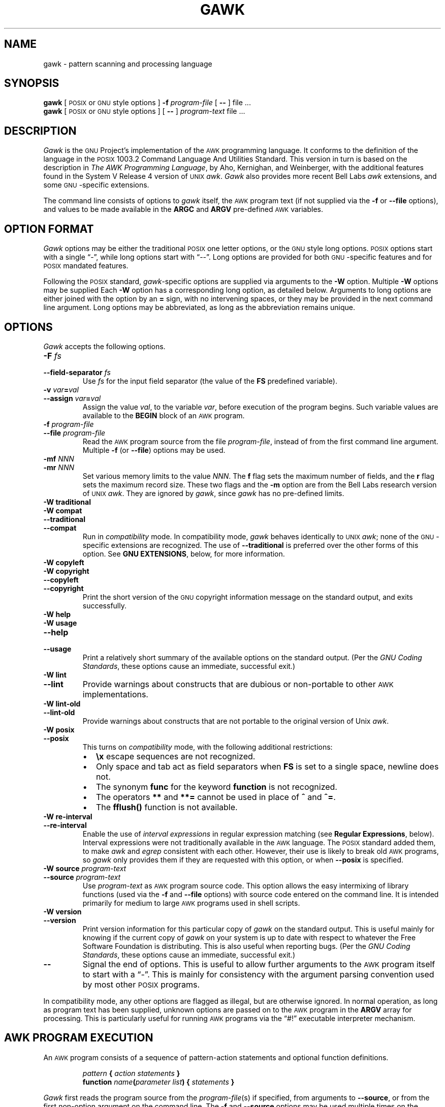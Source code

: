 .ds PX \s-1POSIX\s+1
.ds UX \s-1UNIX\s+1
.ds AN \s-1ANSI\s+1
.ds GN \s-1GNU\s+1
.ds AK \s-1AWK\s+1
.if !\n(.g \{\
.	if !\w|\*(lq| \{\
.		ds lq ``
.		if \w'\(lq' .ds lq "\(lq
.	\}
.	if !\w|\*(rq| \{\
.		ds rq ''
.		if \w'\(rq' .ds rq "\(rq
.	\}
.\}
.TH GAWK 1 "May 17 2000" "Free Software Foundation" "Utility Commands"
.SH NAME
gawk \- pattern scanning and processing language
.SH SYNOPSIS
.B gawk
[ \*(PX or \*(GN style options ]
.B \-f
.I program-file
[
.B \-\^\-
] file .\|.\|.
.br
.B gawk
[ \*(PX or \*(GN style options ]
[
.B \-\^\-
]
.I program-text
file .\|.\|.
.SH DESCRIPTION
.I Gawk
is the \*(GN Project's implementation of the \*(AK programming language.
It conforms to the definition of the language in
the \*(PX 1003.2 Command Language And Utilities Standard.
This version in turn is based on the description in
.IR "The AWK Programming Language" ,
by Aho, Kernighan, and Weinberger,
with the additional features found in the System V Release 4 version
of \*(UX
.IR awk .
.I Gawk
also provides more recent Bell Labs
.I awk
extensions, and some \*(GN-specific extensions.
.PP
The command line consists of options to
.I gawk
itself, the \*(AK program text (if not supplied via the
.B \-f
or
.B \-\^\-file
options), and values to be made
available in the
.B ARGC
and
.B ARGV
pre-defined \*(AK variables.
.SH OPTION FORMAT
.PP
.I Gawk
options may be either the traditional \*(PX one letter options,
or the \*(GN style long options.  \*(PX options start with a single \*(lq\-\*(rq,
while long options start with \*(lq\-\^\-\*(rq.
Long options are provided for both \*(GN-specific features and
for \*(PX mandated features.
.PP
Following the \*(PX standard,
.IR gawk -specific
options are supplied via arguments to the
.B \-W
option.  Multiple
.B \-W
options may be supplied
Each
.B \-W
option has a corresponding long option, as detailed below.
Arguments to long options are either joined with the option
by an
.B =
sign, with no intervening spaces, or they may be provided in the
next command line argument.
Long options may be abbreviated, as long as the abbreviation
remains unique.
.SH OPTIONS
.PP
.I Gawk
accepts the following options.
.TP
.PD 0
.BI \-F " fs"
.TP
.PD
.BI \-\^\-field-separator " fs"
Use
.I fs
for the input field separator (the value of the
.B FS
predefined
variable).
.TP
.PD 0
\fB\-v\fI var\fB\^=\^\fIval\fR
.TP
.PD
\fB\-\^\-assign \fIvar\fB\^=\^\fIval\fR
Assign the value
.IR val ,
to the variable
.IR var ,
before execution of the program begins.
Such variable values are available to the
.B BEGIN
block of an \*(AK program.
.TP
.PD 0
.BI \-f " program-file"
.TP
.PD
.BI \-\^\-file " program-file"
Read the \*(AK program source from the file
.IR program-file ,
instead of from the first command line argument.
Multiple
.B \-f
(or
.BR \-\^\-file )
options may be used.
.TP
.PD 0
.BI \-mf " NNN"
.TP
.PD
.BI \-mr " NNN"
Set various memory limits to the value
.IR NNN .
The
.B f
flag sets the maximum number of fields, and the
.B r
flag sets the maximum record size.  These two flags and the
.B \-m
option are from the Bell Labs research version of \*(UX
.IR awk .
They are ignored by
.IR gawk ,
since
.I gawk
has no pre-defined limits.
.TP
.PD 0
.B "\-W traditional"
.TP
.PD 0
.B "\-W compat"
.TP
.PD 0
.B \-\^\-traditional
.TP
.PD
.B \-\^\-compat
Run in
.I compatibility
mode.  In compatibility mode,
.I gawk
behaves identically to \*(UX
.IR awk ;
none of the \*(GN-specific extensions are recognized.
The use of
.B \-\^\-traditional
is preferred over the other forms of this option.
See
.BR "GNU EXTENSIONS" ,
below, for more information.
.TP
.PD 0
.B "\-W copyleft"
.TP
.PD 0
.B "\-W copyright"
.TP
.PD 0
.B \-\^\-copyleft
.TP
.PD
.B \-\^\-copyright
Print the short version of the \*(GN copyright information message on
the standard output, and exits successfully.
.TP
.PD 0
.B "\-W help"
.TP
.PD 0
.B "\-W usage"
.TP
.PD 0
.B \-\^\-help
.TP
.PD
.B \-\^\-usage
Print a relatively short summary of the available options on
the standard output.
(Per the
.IR "GNU Coding Standards" ,
these options cause an immediate, successful exit.)
.TP
.PD 0
.B "\-W lint"
.TP
.PD
.B \-\^\-lint
Provide warnings about constructs that are
dubious or non-portable to other \*(AK implementations.
.TP
.PD 0
.B "\-W lint\-old"
.TP
.PD
.B \-\^\-lint\-old
Provide warnings about constructs that are
not portable to the original version of Unix
.IR awk .
.ig
.\" This option is left undocumented, on purpose.
.TP
.PD 0
.B "\-W nostalgia"
.TP
.PD
.B \-\^\-nostalgia
Provide a moment of nostalgia for long time
.I awk
users.
..
.TP
.PD 0
.B "\-W posix"
.TP
.PD
.B \-\^\-posix
This turns on
.I compatibility
mode, with the following additional restrictions:
.RS
.TP \w'\(bu'u+1n
\(bu
.B \ex
escape sequences are not recognized.
.TP
\(bu
Only space and tab act as field separators when
.B FS
is set to a single space, newline does not.
.TP
\(bu
The synonym
.B func
for the keyword
.B function
is not recognized.
.TP
\(bu
The operators
.B **
and
.B **=
cannot be used in place of
.B ^
and
.BR ^= .
.TP
\(bu
The
.B fflush()
function is not available.
.RE
.TP
.PD 0
.B "\-W re\-interval"
.TP
.PD
.B \-\^\-re\-interval
Enable the use of
.I "interval expressions"
in regular expression matching
(see
.BR "Regular Expressions" ,
below).
Interval expressions were not traditionally available in the
\*(AK language.  The \*(PX standard added them, to make
.I awk
and
.I egrep
consistent with each other.
However, their use is likely
to break old \*(AK programs, so
.I gawk
only provides them if they are requested with this option, or when
.B \-\^\-posix
is specified.
.TP
.PD 0
.BI "\-W source " program-text
.TP
.PD
.BI \-\^\-source " program-text"
Use
.I program-text
as \*(AK program source code.
This option allows the easy intermixing of library functions (used via the
.B \-f
and
.B \-\^\-file
options) with source code entered on the command line.
It is intended primarily for medium to large \*(AK programs used
in shell scripts.
.TP
.PD 0
.B "\-W version"
.TP
.PD
.B \-\^\-version
Print version information for this particular copy of
.I gawk
on the standard output.
This is useful mainly for knowing if the current copy of
.I gawk
on your system
is up to date with respect to whatever the Free Software Foundation
is distributing.
This is also useful when reporting bugs.
(Per the
.IR "GNU Coding Standards" ,
these options cause an immediate, successful exit.)
.TP
.B \-\^\-
Signal the end of options.  This is useful to allow further arguments to the
\*(AK program itself to start with a \*(lq\-\*(rq.
This is mainly for consistency with the argument parsing convention used
by most other \*(PX programs.
.PP
In compatibility mode,
any other options are flagged as illegal, but are otherwise ignored.
In normal operation, as long as program text has been supplied, unknown
options are passed on to the \*(AK program in the
.B ARGV
array for processing.  This is particularly useful for running \*(AK
programs via the \*(lq#!\*(rq executable interpreter mechanism.
.SH AWK PROGRAM EXECUTION
.PP
An \*(AK program consists of a sequence of pattern-action statements
and optional function definitions.
.RS
.PP
\fIpattern\fB	{ \fIaction statements\fB }\fR
.br
\fBfunction \fIname\fB(\fIparameter list\fB) { \fIstatements\fB }\fR
.RE
.PP
.I Gawk
first reads the program source from the
.IR program-file (s)
if specified,
from arguments to
.BR \-\^\-source ,
or from the first non-option argument on the command line.
The
.B \-f
and
.B \-\^\-source
options may be used multiple times on the command line.
.I Gawk
will read the program text as if all the
.IR program-file s
and command line source texts
had been concatenated together.  This is useful for building libraries
of \*(AK functions, without having to include them in each new \*(AK
program that uses them.  It also provides the ability to mix library
functions with command line programs.
.PP
The environment variable
.B AWKPATH
specifies a search path to use when finding source files named with
the
.B \-f
option.  If this variable does not exist, the default path is
\fB".:/usr/local/share/awk"\fR.
(The actual directory may vary, depending upon how
.I gawk
was built and installed.)
If a file name given to the
.B \-f
option contains a \*(lq/\*(rq character, no path search is performed.
.PP
.I Gawk
executes \*(AK programs in the following order.
First,
all variable assignments specified via the
.B \-v
option are performed.
Next,
.I gawk
compiles the program into an internal form.
Then,
.I gawk
executes the code in the
.B BEGIN
block(s) (if any),
and then proceeds to read
each file named in the
.B ARGV
array.
If there are no files named on the command line,
.I gawk
reads the standard input.
.PP
If a filename on the command line has the form
.IB var = val
it is treated as a variable assignment.  The variable
.I var
will be assigned the value
.IR val .
(This happens after any
.B BEGIN
block(s) have been run.)
Command line variable assignment
is most useful for dynamically assigning values to the variables
\*(AK uses to control how input is broken into fields and records.
It is also useful for controlling state if multiple passes are needed over
a single data file.
.PP
If the value of a particular element of
.B ARGV
is empty (\fB""\fR),
.I gawk
skips over it.
.PP
For each record in the input,
.I gawk
tests to see if it matches any
.I pattern
in the \*(AK program.
For each pattern that the record matches, the associated
.I action
is executed.
The patterns are tested in the order they occur in the program.
.PP
Finally, after all the input is exhausted,
.I gawk
executes the code in the
.B END
block(s) (if any).
.SH VARIABLES, RECORDS AND FIELDS
\*(AK variables are dynamic; they come into existence when they are
first used.  Their values are either floating-point numbers or strings,
or both,
depending upon how they are used.  \*(AK also has one dimensional
arrays; arrays with multiple dimensions may be simulated.
Several pre-defined variables are set as a program
runs; these will be described as needed and summarized below.
.SS Records
Normally, records are separated by newline characters.  You can control how
records are separated by assigning values to the built-in variable
.BR RS .
If
.B RS
is any single character, that character separates records.
Otherwise,
.B RS
is a regular expression.  Text in the input that matches this
regular expression will separate the record.
However, in compatibility mode,
only the first character of its string
value is used for separating records.
If
.B RS
is set to the null string, then records are separated by
blank lines.
When
.B RS
is set to the null string, the newline character always acts as
a field separator, in addition to whatever value
.B FS
may have.
.SS Fields
.PP
As each input record is read,
.I gawk
splits the record into
.IR fields ,
using the value of the
.B FS
variable as the field separator.
If
.B FS
is a single character, fields are separated by that character.
If
.B FS
is the null string, then each individual character becomes a
separate field.
Otherwise,
.B FS
is expected to be a full regular expression.
In the special case that
.B FS
is a single space, fields are separated
by runs of spaces and/or tabs and/or newlines.
(But see the discussion of
.BR \-\^\-posix ,
below).
Note that the value of
.B IGNORECASE
(see below) will also affect how fields are split when
.B FS
is a regular expression, and how records are separated when
.B RS
is a regular expression.
.PP
If the
.B FIELDWIDTHS
variable is set to a space separated list of numbers, each field is
expected to have fixed width, and
.I gawk
will split up the record using the specified widths.  The value of
.B FS
is ignored.
Assigning a new value to
.B FS
overrides the use of
.BR FIELDWIDTHS ,
and restores the default behavior.
.PP
Each field in the input record may be referenced by its position,
.BR $1 ,
.BR $2 ,
and so on.
.B $0
is the whole record.  The value of a field may be assigned to as well.
Fields need not be referenced by constants:
.RS
.PP
.ft B
n = 5
.br
print $n
.ft R
.RE
.PP
prints the fifth field in the input record.
The variable
.B NF
is set to the total number of fields in the input record.
.PP
References to non-existent fields (i.e. fields after
.BR $NF )
produce the null-string.  However, assigning to a non-existent field
(e.g.,
.BR "$(NF+2) = 5" )
will increase the value of
.BR NF ,
create any intervening fields with the null string as their value, and
cause the value of
.B $0
to be recomputed, with the fields being separated by the value of
.BR OFS .
References to negative numbered fields cause a fatal error.
Decrementing
.B NF
causes the values of fields past the new value to be lost, and the value of
.B $0
to be recomputed, with the fields being separated by the value of
.BR OFS .
.SS Built-in Variables
.PP
.IR Gawk 's
built-in variables are:
.PP
.TP \w'\fBFIELDWIDTHS\fR'u+1n
.B ARGC
The number of command line arguments (does not include options to
.IR gawk ,
or the program source).
.TP
.B ARGIND
The index in
.B ARGV
of the current file being processed.
.TP
.B ARGV
Array of command line arguments.  The array is indexed from
0 to
.B ARGC
\- 1.
Dynamically changing the contents of
.B ARGV
can control the files used for data.
.TP
.B CONVFMT
The conversion format for numbers, \fB"%.6g"\fR, by default.
.TP
.B ENVIRON
An array containing the values of the current environment.
The array is indexed by the environment variables, each element being
the value of that variable (e.g., \fBENVIRON["HOME"]\fP might be
.BR /home/arnold ).
Changing this array does not affect the environment seen by programs which
.I gawk
spawns via redirection or the
.B system()
function.
(This may change in a future version of
.IR gawk .)
.\" but don't hold your breath...
.TP
.B ERRNO
If a system error occurs either doing a redirection for
.BR getline ,
during a read for
.BR getline ,
or during a
.BR close() ,
then
.B ERRNO
will contain
a string describing the error.
.TP
.B FIELDWIDTHS
A white-space separated list of fieldwidths.  When set,
.I gawk
parses the input into fields of fixed width, instead of using the
value of the
.B FS
variable as the field separator.
The fixed field width facility is still experimental; the
semantics may change as
.I gawk
evolves over time.
.TP
.B FILENAME
The name of the current input file.
If no files are specified on the command line, the value of
.B FILENAME
is \*(lq\-\*(rq.
However,
.B FILENAME
is undefined inside the
.B BEGIN
block.
.TP
.B FNR
The input record number in the current input file.
.TP
.B FS
The input field separator, a space by default.  See
.BR Fields ,
above.
.TP
.B IGNORECASE
Controls the case-sensitivity of all regular expression
and string operations.  If
.B IGNORECASE
has a non-zero value, then string comparisons and
pattern matching in rules,
field splitting with
.BR FS ,
record separating with
.BR RS ,
regular expression
matching with
.B ~
and
.BR !~ ,
and the
.BR gensub() ,
.BR gsub() ,
.BR index() ,
.BR match() ,
.BR split() ,
and
.B sub()
pre-defined functions will all ignore case when doing regular expression
operations.  Thus, if
.B IGNORECASE
is not equal to zero,
.B /aB/
matches all of the strings \fB"ab"\fP, \fB"aB"\fP, \fB"Ab"\fP,
and \fB"AB"\fP.
As with all \*(AK variables, the initial value of
.B IGNORECASE
is zero, so all regular expression and string
operations are normally case-sensitive.
Under Unix, the full ISO 8859-1 Latin-1 character set is used
when ignoring case.
.B NOTE:
In versions of
.I gawk
prior to 3.0,
.B IGNORECASE
only affected regular expression operations.  It now affects string
comparisons as well.
.TP
.B NF
The number of fields in the current input record.
.TP
.B NR
The total number of input records seen so far.
.TP
.B OFMT
The output format for numbers, \fB"%.6g"\fR, by default.
.TP
.B OFS
The output field separator, a space by default.
.TP
.B ORS
The output record separator, by default a newline.
.TP
.B RS
The input record separator, by default a newline.
.TP
.B RT
The record terminator.
.I Gawk
sets
.B RT
to the input text that matched the character or regular expression
specified by
.BR RS .
.TP
.B RSTART
The index of the first character matched by
.BR match() ;
0 if no match.
.TP
.B RLENGTH
The length of the string matched by
.BR match() ;
\-1 if no match.
.TP
.B SUBSEP
The character used to separate multiple subscripts in array
elements, by default \fB"\e034"\fR.
.SS Arrays
.PP
Arrays are subscripted with an expression between square brackets
.RB ( [ " and " ] ).
If the expression is an expression list
.RI ( expr ", " expr " .\|.\|.)"
then the array subscript is a string consisting of the
concatenation of the (string) value of each expression,
separated by the value of the
.B SUBSEP
variable.
This facility is used to simulate multiply dimensioned
arrays.  For example:
.PP
.RS
.ft B
i = "A";\^ j = "B";\^ k = "C"
.br
x[i, j, k] = "hello, world\en"
.ft R
.RE
.PP
assigns the string \fB"hello, world\en"\fR to the element of the array
.B x
which is indexed by the string \fB"A\e034B\e034C"\fR.  All arrays in \*(AK
are associative, i.e. indexed by string values.
.PP
The special operator
.B in
may be used in an
.B if
or
.B while
statement to see if an array has an index consisting of a particular
value.
.PP
.RS
.ft B
.nf
if (val in array)
	print array[val]
.fi
.ft
.RE
.PP
If the array has multiple subscripts, use
.BR "(i, j) in array" .
.PP
The
.B in
construct may also be used in a
.B for
loop to iterate over all the elements of an array.
.PP
An element may be deleted from an array using the
.B delete
statement.
The
.B delete
statement may also be used to delete the entire contents of an array,
just by specifying the array name without a subscript.
.SS Variable Typing And Conversion
.PP
Variables and fields
may be (floating point) numbers, or strings, or both.  How the
value of a variable is interpreted depends upon its context.  If used in
a numeric expression, it will be treated as a number, if used as a string
it will be treated as a string.
.PP
To force a variable to be treated as a number, add 0 to it; to force it
to be treated as a string, concatenate it with the null string.
.PP
When a string must be converted to a number, the conversion is accomplished
using
.IR atof (3).
A number is converted to a string by using the value of
.B CONVFMT
as a format string for
.IR sprintf (3),
with the numeric value of the variable as the argument.
However, even though all numbers in \*(AK are floating-point,
integral values are
.I always
converted as integers.  Thus, given
.PP
.RS
.ft B
.nf
CONVFMT = "%2.2f"
a = 12
b = a ""
.fi
.ft R
.RE
.PP
the variable
.B b
has a string value of \fB"12"\fR and not \fB"12.00"\fR.
.PP
.I Gawk
performs comparisons as follows:
If two variables are numeric, they are compared numerically.
If one value is numeric and the other has a string value that is a
\*(lqnumeric string,\*(rq then comparisons are also done numerically.
Otherwise, the numeric value is converted to a string and a string
comparison is performed.
Two strings are compared, of course, as strings.
According to the \*(PX standard, even if two strings are
numeric strings, a numeric comparison is performed.  However, this is
clearly incorrect, and
.I gawk
does not do this.
.PP
Note that string constants, such as \fB"57"\fP, are
.I not
numeric strings, they are string constants.
The idea of \*(lqnumeric string\*(rq
only applies to fields,
.B getline
input,
.BR FILENAME ,
.B ARGV
elements,
.B ENVIRON
elements and the elements of an array created by
.B split()
that are numeric strings.
The basic idea is that
.IR "user input" ,
and only user input, that looks numeric,
should be treated that way.
.PP
Uninitialized variables have the numeric value 0 and the string value ""
(the null, or empty, string).
.SH PATTERNS AND ACTIONS
\*(AK is a line-oriented language.  The pattern comes first, and then the
action.  Action statements are enclosed in
.B {
and
.BR } .
Either the pattern may be missing, or the action may be missing, but,
of course, not both.  If the pattern is missing, the action will be
executed for every single record of input.
A missing action is equivalent to
.RS
.PP
.B "{ print }"
.RE
.PP
which prints the entire record.
.PP
Comments begin with the \*(lq#\*(rq character, and continue until the
end of the line.
Blank lines may be used to separate statements.
Normally, a statement ends with a newline, however, this is not the
case for lines ending in
a \*(lq,\*(rq,
.BR { ,
.BR ? ,
.BR : ,
.BR && ,
or
.BR || .
Lines ending in
.B do
or
.B else
also have their statements automatically continued on the following line.
In other cases, a line can be continued by ending it with a \*(lq\e\*(rq,
in which case the newline will be ignored.
.PP
Multiple statements may
be put on one line by separating them with a \*(lq;\*(rq.
This applies to both the statements within the action part of a
pattern-action pair (the usual case),
and to the pattern-action statements themselves.
.SS Patterns
\*(AK patterns may be one of the following:
.PP
.RS
.nf
.B BEGIN
.B END
.BI / "regular expression" /
.I "relational expression"
.IB pattern " && " pattern
.IB pattern " || " pattern
.IB pattern " ? " pattern " : " pattern
.BI ( pattern )
.BI ! " pattern"
.IB pattern1 ", " pattern2
.fi
.RE
.PP
.B BEGIN
and
.B END
are two special kinds of patterns which are not tested against
the input.
The action parts of all
.B BEGIN
patterns are merged as if all the statements had
been written in a single
.B BEGIN
block.  They are executed before any
of the input is read.  Similarly, all the
.B END
blocks are merged,
and executed when all the input is exhausted (or when an
.B exit
statement is executed).
.B BEGIN
and
.B END
patterns cannot be combined with other patterns in pattern expressions.
.B BEGIN
and
.B END
patterns cannot have missing action parts.
.PP
For
.BI / "regular expression" /
patterns, the associated statement is executed for each input record that matches
the regular expression.
Regular expressions are the same as those in
.IR egrep (1),
and are summarized below.
.PP
A
.I "relational expression"
may use any of the operators defined below in the section on actions.
These generally test whether certain fields match certain regular expressions.
.PP
The
.BR && ,
.BR || ,
and
.B !
operators are logical AND, logical OR, and logical NOT, respectively, as in C.
They do short-circuit evaluation, also as in C, and are used for combining
more primitive pattern expressions.  As in most languages, parentheses
may be used to change the order of evaluation.
.PP
The
.B ?\^:
operator is like the same operator in C.  If the first pattern is true
then the pattern used for testing is the second pattern, otherwise it is
the third.  Only one of the second and third patterns is evaluated.
.PP
The
.IB pattern1 ", " pattern2
form of an expression is called a
.IR "range pattern" .
It matches all input records starting with a record that matches
.IR pattern1 ,
and continuing until a record that matches
.IR pattern2 ,
inclusive.  It does not combine with any other sort of pattern expression.
.SS Regular Expressions
Regular expressions are the extended kind found in
.IR egrep .
They are composed of characters as follows:
.TP \w'\fB[^\fIabc.\|.\|.\fB]\fR'u+2n
.I c
matches the non-metacharacter
.IR c .
.TP
.I \ec
matches the literal character
.IR c .
.TP
.B .
matches any character
.I including
newline.
.TP
.B ^
matches the beginning of a string.
.TP
.B $
matches the end of a string.
.TP
.BI [ abc.\|.\|. ]
character list, matches any of the characters
.IR abc.\|.\|. .
.TP
.BI [^ abc.\|.\|. ]
negated character list, matches any character except
.IR abc.\|.\|. .
.TP
.IB r1 | r2
alternation: matches either
.I r1
or
.IR r2 .
.TP
.I r1r2
concatenation: matches
.IR r1 ,
and then
.IR r2 .
.TP
.IB r +
matches one or more
.IR r 's.
.TP
.IB r *
matches zero or more
.IR r 's.
.TP
.IB r ?
matches zero or one
.IR r 's.
.TP
.BI ( r )
grouping: matches
.IR r .
.TP
.PD 0
.IB r { n }
.TP
.PD 0
.IB r { n ,}
.TP
.PD
.IB r { n , m }
One or two numbers inside braces denote an
.IR "interval expression" .
If there is one number in the braces, the preceding regexp
.I r
is repeated
.I n
times.  If there are two numbers separated by a comma,
.I r
is repeated
.I n
to
.I m
times.
If there is one number followed by a comma, then
.I r
is repeated at least
.I n
times.
.sp .5
Interval expressions are only available if either
.B \-\^\-posix
or
.B \-\^\-re\-interval
is specified on the command line.
.TP
.B \ey
matches the empty string at either the beginning or the
end of a word.
.TP
.B \eB
matches the empty string within a word.
.TP
.B \e<
matches the empty string at the beginning of a word.
.TP
.B \e>
matches the empty string at the end of a word.
.TP
.B \ew
matches any word-constituent character (letter, digit, or underscore).
.TP
.B \eW
matches any character that is not word-constituent.
.TP
.B \e`
matches the empty string at the beginning of a buffer (string).
.TP
.B \e'
matches the empty string at the end of a buffer.
.PP
The escape sequences that are valid in string constants (see below)
are also legal in regular expressions.
.PP
.I "Character classes"
are a new feature introduced in the \*(PX standard.
A character class is a special notation for describing
lists of characters that have a specific attribute, but where the
actual characters themselves can vary from country to country and/or
from character set to character set.  For example, the notion of what
is an alphabetic character differs in the USA and in France.
.PP
A character class is only valid in a regexp
.I inside
the brackets of a character list.  Character classes consist of
.BR [: ,
a keyword denoting the class, and
.BR :] .
Here are the character
classes defined by the \*(PX standard.
.TP
.B [:alnum:]
Alphanumeric characters.
.TP
.B [:alpha:]
Alphabetic characters.
.TP
.B [:blank:]
Space or tab characters.
.TP
.B [:cntrl:]
Control characters.
.TP
.B [:digit:]
Numeric characters.
.TP
.B [:graph:]
Characters that are both printable and visible.
(A space is printable, but not visible, while an
.B a
is both.)
.TP
.B [:lower:]
Lower-case alphabetic characters.
.TP
.B [:print:]
Printable characters (characters that are not control characters.)
.TP
.B [:punct:]
Punctuation characters (characters that are not letter, digits,
control characters, or space characters).
.TP
.B [:space:]
Space characters (such as space, tab, and formfeed, to name a few).
.TP
.B [:upper:]
Upper-case alphabetic characters.
.TP
.B [:xdigit:]
Characters that are hexadecimal digits.
.PP
For example, before the \*(PX standard, to match alphanumeric
characters, you would have had to write
.BR /[A\-Za\-z0\-9]/ .
If your character set had other alphabetic characters in it, this would not
match them.  With the \*(PX character classes, you can write
.BR /[[:alnum:]]/ ,
and this will match
.I all
the alphabetic and numeric characters in your character set.
.PP
Two additional special sequences can appear in character lists.
These apply to non-ASCII character sets, which can have single symbols
(called
.IR "collating elements" )
that are represented with more than one
character, as well as several characters that are equivalent for
.IR collating ,
or sorting, purposes.  (E.g., in French, a plain \*(lqe\*(rq
and a grave-accented e\` are equivalent.)
.TP
Collating Symbols
A collating symbols is a multi-character collating element enclosed in
.B [.
and
.BR .] .
For example, if
.B ch
is a collating element, then
.B [[.ch.]]
is a regexp that matches this collating element, while
.B [ch]
is a regexp that matches either
.B c
or
.BR h .
.TP
Equivalence Classes
An equivalence class is a locale-specific name for a list of
characters that are equivalent.  The name is enclosed in
.B [=
and
.BR =] .
For example, the name
.B e
might be used to represent all of
\*(lqe,\*(rq \*(lqe\`,\*(rq and \*(lqe\`.\*(rq
In this case,
.B [[=e]]
is a regexp
that matches any of
 .BR e ,
 .BR e\' ,
or
 .BR e\` .
.PP
These features are very valuable in non-English speaking locales.
The library functions that
.I gawk
uses for regular expression matching
currently only recognize \*(PX character classes; they do not recognize
collating symbols or equivalence classes.
.PP
The
.BR \ey ,
.BR \eB ,
.BR \e< ,
.BR \e> ,
.BR \ew ,
.BR \eW ,
.BR \e` ,
and
.B \e'
operators are specific to
.IR gawk ;
they are extensions based on facilities in the \*(GN regexp libraries.
.PP
The various command line options
control how
.I gawk
interprets characters in regexps.
.TP
No options
In the default case,
.I gawk
provide all the facilities of
\*(PX regexps and the \*(GN regexp operators described above.
However, interval expressions are not supported.
.TP
.B \-\^\-posix
Only \*(PX regexps are supported, the \*(GN operators are not special.
(E.g.,
.B \ew
matches a literal
.BR w ).
Interval expressions are allowed.
.TP
.B \-\^\-traditional
Traditional Unix
.I awk
regexps are matched.  The \*(GN operators
are not special, interval expressions are not available, and neither
are the \*(PX character classes
.RB ( [[:alnum:]]
and so on).
Characters described by octal and hexadecimal escape sequences are
treated literally, even if they represent regexp metacharacters.
.TP
.B \-\^\-re\-interval
Allow interval expressions in regexps, even if
.B \-\^\-traditional
has been provided.
.SS Actions
Action statements are enclosed in braces,
.B {
and
.BR } .
Action statements consist of the usual assignment, conditional, and looping
statements found in most languages.  The operators, control statements,
and input/output statements
available are patterned after those in C.
.SS Operators
.PP
The operators in \*(AK, in order of decreasing precedence, are
.PP
.TP "\w'\fB*= /= %= ^=\fR'u+1n"
.BR ( \&.\|.\|. )
Grouping
.TP
.B $
Field reference.
.TP
.B "++ \-\^\-"
Increment and decrement, both prefix and postfix.
.TP
.B ^
Exponentiation (\fB**\fR may also be used, and \fB**=\fR for
the assignment operator).
.TP
.B "+ \- !"
Unary plus, unary minus, and logical negation.
.TP
.B "* / %"
Multiplication, division, and modulus.
.TP
.B "+ \-"
Addition and subtraction.
.TP
.I space
String concatenation.
.TP
.PD 0
.B "< >"
.TP
.PD 0
.B "<= >="
.TP
.PD
.B "!= =="
The regular relational operators.
.TP
.B "~ !~"
Regular expression match, negated match.
.B NOTE:
Do not use a constant regular expression
.RB ( /foo/ )
on the left-hand side of a
.B ~
or
.BR !~ .
Only use one on the right-hand side.  The expression
.BI "/foo/ ~ " exp
has the same meaning as \fB(($0 ~ /foo/) ~ \fIexp\fB)\fR.
This is usually
.I not
what was intended.
.TP
.B in
Array membership.
.TP
.B &&
Logical AND.
.TP
.B ||
Logical OR.
.TP
.B ?:
The C conditional expression.  This has the form
.IB expr1 " ? " expr2 " : " expr3\c
\&.
If
.I expr1
is true, the value of the expression is
.IR expr2 ,
otherwise it is
.IR expr3 .
Only one of
.I expr2
and
.I expr3
is evaluated.
.TP
.PD 0
.B "= += \-="
.TP
.PD
.B "*= /= %= ^="
Assignment.  Both absolute assignment
.BI ( var " = " value )
and operator-assignment (the other forms) are supported.
.SS Control Statements
.PP
The control statements are
as follows:
.PP
.RS
.nf
\fBif (\fIcondition\fB) \fIstatement\fR [ \fBelse\fI statement \fR]
\fBwhile (\fIcondition\fB) \fIstatement \fR
\fBdo \fIstatement \fBwhile (\fIcondition\fB)\fR
\fBfor (\fIexpr1\fB; \fIexpr2\fB; \fIexpr3\fB) \fIstatement\fR
\fBfor (\fIvar \fBin\fI array\fB) \fIstatement\fR
\fBbreak\fR
\fBcontinue\fR
\fBdelete \fIarray\^\fB[\^\fIindex\^\fB]\fR
\fBdelete \fIarray\^\fR
\fBexit\fR [ \fIexpression\fR ]
\fB{ \fIstatements \fB}
.fi
.RE
.SS "I/O Statements"
.PP
The input/output statements are as follows:
.PP
.TP "\w'\fBprintf \fIfmt, expr-list\fR'u+1n"
.BI close( file )
Close file (or pipe, see below).
.TP
.B getline
Set
.B $0
from next input record; set
.BR NF ,
.BR NR ,
.BR FNR .
.TP
.BI "getline <" file
Set
.B $0
from next record of
.IR file ;
set
.BR NF .
.TP
.BI getline " var"
Set
.I var
from next input record; set
.BR NR ,
.BR FNR .
.TP
.BI getline " var" " <" file
Set
.I var
from next record of
.IR file .
.TP
.B next
Stop processing the current input record.  The next input record
is read and processing starts over with the first pattern in the
\*(AK program.  If the end of the input data is reached, the
.B END
block(s), if any, are executed.
.TP
.B "nextfile"
Stop processing the current input file.  The next input record read
comes from the next input file.
.B FILENAME
and
.B ARGIND
are updated,
.B FNR
is reset to 1, and processing starts over with the first pattern in the
\*(AK program.  If the end of the input data is reached, the
.B END
block(s), if any, are executed.
.B NOTE:
Earlier versions of gawk used
.BR "next file" ,
as two words.  While this usage is still recognized, it generates a
warning message and will eventually be removed.
.TP
.B print
Prints the current record.
The output record is terminated with the value of the
.B ORS
variable.
.TP
.BI print " expr-list"
Prints expressions.
Each expression is separated by the value of the
.B OFS
variable.
The output record is terminated with the value of the
.B ORS
variable.
.TP
.BI print " expr-list" " >" file
Prints expressions on
.IR file .
Each expression is separated by the value of the
.B OFS
variable.  The output record is terminated with the value of the
.B ORS
variable.
.TP
.BI printf " fmt, expr-list"
Format and print.
.TP
.BI printf " fmt, expr-list" " >" file
Format and print on
.IR file .
.TP
.BI system( cmd-line )
Execute the command
.IR cmd-line ,
and return the exit status.
(This may not be available on non-\*(PX systems.)
.TP
\&\fBfflush(\fR[\fIfile\^\fR]\fB)\fR
Flush any buffers associated with the open output file or pipe
.IR file .
If
.I file
is missing, then standard output is flushed.
If
.I file
is the null string,
then all open output files and pipes
have their buffers flushed.
.PP
Other input/output redirections are also allowed.  For
.B print
and
.BR printf ,
.BI >> " file"
appends output to the
.IR file ,
while
.BI | " command"
writes on a pipe.
In a similar fashion,
.IB command " | getline"
pipes into
.BR getline .
The
.BR getline
command will return 0 on end of file, and \-1 on an error.
.PP
NOTE: If using a pipe to
.BR getline ,
or from
.B print
or
.BR printf
within a loop, you
.I must
use
.B close()
to create new instances of the command.
AWK does not automatically close pipes when
they return EOF.
.SS The \fIprintf\fP\^ Statement
.PP
The \*(AK versions of the
.B printf
statement and
.B sprintf()
function
(see below)
accept the following conversion specification formats:
.TP
.B %c
An \s-1ASCII\s+1 character.
If the argument used for
.B %c
is numeric, it is treated as a character and printed.
Otherwise, the argument is assumed to be a string, and the only first
character of that string is printed.
.TP
.PD 0
.B %d
.TP
.PD
.B %i
A decimal number (the integer part).
.TP
.PD 0
.B %e
.TP
.PD
.B %E
A floating point number of the form
.BR [\-]d.dddddde[+\^\-]dd .
The
.B %E
format uses
.B E
instead of
.BR e .
.TP
.B %f
A floating point number of the form
.BR [\-]ddd.dddddd .
.TP
.PD 0
.B %g
.TP
.PD
.B %G
Use
.B %e
or
.B %f
conversion, whichever is shorter, with nonsignificant zeros suppressed.
The
.B %G
format uses
.B %E
instead of
.BR %e .
.TP
.B %o
An unsigned octal number (also an integer).
.TP
.PD
.B %u
An unsigned decimal number (again, an integer).
.TP
.B %s
A character string.
.TP
.PD 0
.B %x
.TP
.PD
.B %X
An unsigned hexadecimal number (an integer).
The
.B %X
format uses
.B ABCDEF
instead of
.BR abcdef .
.TP
.B %%
A single
.B %
character; no argument is converted.
.PP
There are optional, additional parameters that may lie between the
.B %
and the control letter:
.TP
.B \-
The expression should be left-justified within its field.
.TP
.I space
For numeric conversions, prefix positive values with a space, and
negative values with a minus sign.
.TP
.B +
The plus sign, used before the width modifier (see below),
says to always supply a sign for numeric conversions, even if the data
to be formatted is positive.  The
.B +
overrides the space modifier.
.TP
.B #
Use an \*(lqalternate form\*(rq for certain control letters.
For
.BR %o ,
supply a leading zero.
For
.BR %x ,
and
.BR %X ,
supply a leading
.BR 0x
or
.BR 0X
for
a nonzero result.
For
.BR %e ,
.BR %E ,
and
.BR %f ,
the result will always contain a
decimal point.
For
.BR %g ,
and
.BR %G ,
trailing zeros are not removed from the result.
.TP
.B 0
A leading
.B 0
(zero) acts as a flag, that indicates output should be
padded with zeroes instead of spaces.
This applies even to non-numeric output formats.
This flag only has an effect when the field width is wider than the
value to be printed.
.TP
.I width
The field should be padded to this width.  The field is normally padded
with spaces.  If the
.B 0
flag has been used, it is padded with zeroes.
.TP
.BI \&. prec
A number that specifies the precision to use when printing.
For the
.BR %e ,
.BR %E ,
and
.BR %f
formats, this specifies the
number of digits you want printed to the right of the decimal point.
For the
.BR %g ,
and
.B %G
formats, it specifies the maximum number
of significant digits.  For the
.BR %d ,
.BR %o ,
.BR %i ,
.BR %u ,
.BR %x ,
and
.B %X
formats, it specifies the minimum number of
digits to print.  For a string, it specifies the maximum number of
characters from the string that should be printed.
.PP
The dynamic
.I width
and
.I prec
capabilities of the \*(AN C
.B printf()
routines are supported.
A
.B *
in place of either the
.B width
or
.B prec
specifications will cause their values to be taken from
the argument list to
.B printf
or
.BR sprintf() .
.SS Special File Names
.PP
When doing I/O redirection from either
.B print
or
.B printf
into a file,
or via
.B getline
from a file,
.I gawk
recognizes certain special filenames internally.  These filenames
allow access to open file descriptors inherited from
.IR gawk 's
parent process (usually the shell).
Other special filenames provide access to information about the running
.B gawk
process.
The filenames are:
.TP \w'\fB/dev/stdout\fR'u+1n
.B /dev/pid
Reading this file returns the process ID of the current process,
in decimal, terminated with a newline.
.TP
.B /dev/ppid
Reading this file returns the parent process ID of the current process,
in decimal, terminated with a newline.
.TP
.B /dev/pgrpid
Reading this file returns the process group ID of the current process,
in decimal, terminated with a newline.
.TP
.B /dev/user
Reading this file returns a single record terminated with a newline.
The fields are separated with spaces.
.B $1
is the value of the
.IR getuid (2)
system call,
.B $2
is the value of the
.IR geteuid (2)
system call,
.B $3
is the value of the
.IR getgid (2)
system call, and
.B $4
is the value of the
.IR getegid (2)
system call.
If there are any additional fields, they are the group IDs returned by
.IR getgroups (2).
Multiple groups may not be supported on all systems.
.TP
.B /dev/stdin
The standard input.
.TP
.B /dev/stdout
The standard output.
.TP
.B /dev/stderr
The standard error output.
.TP
.BI /dev/fd/\^ n
The file associated with the open file descriptor
.IR n .
.PP
These are particularly useful for error messages.  For example:
.PP
.RS
.ft B
print "You blew it!" > "/dev/stderr"
.ft R
.RE
.PP
whereas you would otherwise have to use
.PP
.RS
.ft B
print "You blew it!" | "cat 1>&2"
.ft R
.RE
.PP
These file names may also be used on the command line to name data files.
.SS Numeric Functions
.PP
\*(AK has the following pre-defined arithmetic functions:
.PP
.TP \w'\fBsrand(\fR[\fIexpr\^\fR]\fB)\fR'u+1n
.BI atan2( y , " x" )
returns the arctangent of
.I y/x
in radians.
.TP
.BI cos( expr )
returns the cosine of
.IR expr ,
which is in radians.
.TP
.BI exp( expr )
the exponential function.
.TP
.BI int( expr )
truncates to integer.
.TP
.BI log( expr )
the natural logarithm function.
.TP
.B rand()
returns a random number between 0 and 1.
.TP
.BI sin( expr )
returns the sine of
.IR expr ,
which is in radians.
.TP
.BI sqrt( expr )
the square root function.
.TP
\&\fBsrand(\fR[\fIexpr\^\fR]\fB)\fR
uses
.I expr
as a new seed for the random number generator.  If no
.I expr
is provided, the time of day will be used.
The return value is the previous seed for the random
number generator.
.SS String Functions
.PP
.I Gawk
has the following pre-defined string functions:
.PP
.TP "\w'\fBsprintf(\^\fIfmt\fB\^, \fIexpr-list\^\fB)\fR'u+1n"
\fBgensub(\fIr\fB, \fIs\fB, \fIh \fR[\fB, \fIt\fR]\fB)\fR
search the target string
.I t
for matches of the regular expression
.IR r .
If
.I h
is a string beginning with
.B g
or
.BR G ,
then replace all matches of
.I r
with
.IR s .
Otherwise,
.I h
is a number indicating which match of
.I r
to replace.
If no
.I t
is supplied,
.B $0
is used instead.
Within the replacement text
.IR s ,
the sequence
.BI \e n\fR,
where
.I n
is a digit from 1 to 9, may be used to indicate just the text that
matched the
.IR n 'th
parenthesized subexpression.  The sequence
.B \e0
represents the entire matched text, as does the character
.BR & .
Unlike
.B sub()
and
.BR gsub() ,
the modified string is returned as the result of the function,
and the original target string is
.I not
changed.
.TP "\w'\fBsprintf(\^\fIfmt\fB\^, \fIexpr-list\^\fB)\fR'u+1n"
\fBgsub(\fIr\fB, \fIs \fR[\fB, \fIt\fR]\fB)\fR
for each substring matching the regular expression
.I r
in the string
.IR t ,
substitute the string
.IR s ,
and return the number of substitutions.
If
.I t
is not supplied, use
.BR $0 .
An
.B &
in the replacement text is replaced with the text that was actually matched.
Use
.B \e&
to get a literal
.BR & .
See
.I "Effective AWK Programming"
for a fuller discussion of the rules for
.BR &'s
and backslashes in the replacement text of
.BR sub() ,
.BR gsub() ,
and
.BR gensub() .
.TP
.BI index( s , " t" )
returns the index of the string
.I t
in the string
.IR s ,
or 0 if
.I t
is not present.
.TP
\fBlength(\fR[\fIs\fR]\fB)
returns the length of the string
.IR s ,
or the length of
.B $0
if
.I s
is not supplied.
.TP
.BI match( s , " r" )
returns the position in
.I s
where the regular expression
.I r
occurs, or 0 if
.I r
is not present, and sets the values of
.B RSTART
and
.BR RLENGTH .
.TP
\fBsplit(\fIs\fB, \fIa \fR[\fB, \fIr\fR]\fB)\fR
splits the string
.I s
into the array
.I a
on the regular expression
.IR r ,
and returns the number of fields.  If
.I r
is omitted,
.B FS
is used instead.
The array
.I a
is cleared first.
Splitting behaves identically to field splitting, described above.
.TP
.BI sprintf( fmt , " expr-list" )
prints
.I expr-list
according to
.IR fmt ,
and returns the resulting string.
.TP
\fBsub(\fIr\fB, \fIs \fR[\fB, \fIt\fR]\fB)\fR
just like
.BR gsub() ,
but only the first matching substring is replaced.
.TP
\fBsubstr(\fIs\fB, \fIi \fR[\fB, \fIn\fR]\fB)\fR
returns the at most
.IR n -character
substring of
.I s
starting at
.IR i .
If
.I n
is omitted, the rest of
.I s
is used.
.TP
.BI tolower( str )
returns a copy of the string
.IR str ,
with all the upper-case characters in
.I str
translated to their corresponding lower-case counterparts.
Non-alphabetic characters are left unchanged.
.TP
.BI toupper( str )
returns a copy of the string
.IR str ,
with all the lower-case characters in
.I str
translated to their corresponding upper-case counterparts.
Non-alphabetic characters are left unchanged.
.SS Time Functions
.PP
Since one of the primary uses of \*(AK programs is processing log files
that contain time stamp information,
.I gawk
provides the following two functions for obtaining time stamps and
formatting them.
.PP
.TP "\w'\fBsystime()\fR'u+1n"
.B systime()
returns the current time of day as the number of seconds since the Epoch
(Midnight UTC, January 1, 1970 on \*(PX systems).
.TP
\fBstrftime(\fR[\fIformat \fR[\fB, \fItimestamp\fR]]\fB)\fR
formats
.I timestamp
according to the specification in
.IR format.
The
.I timestamp
should be of the same form as returned by
.BR systime() .
If
.I timestamp
is missing, the current time of day is used.
If
.I format
is missing, a default format equivalent to the output of
.IR date (1)
will be used.
See the specification for the
.B strftime()
function in \*(AN C for the format conversions that are
guaranteed to be available.
A public-domain version of
.IR strftime (3)
and a man page for it come with
.IR gawk ;
if that version was used to build
.IR gawk ,
then all of the conversions described in that man page are available to
.IR gawk.
.SS String Constants
.PP
String constants in \*(AK are sequences of characters enclosed
between double quotes (\fB"\fR).  Within strings, certain
.I "escape sequences"
are recognized, as in C.  These are:
.PP
.TP \w'\fB\e\^\fIddd\fR'u+1n
.B \e\e
A literal backslash.
.TP
.B \ea
The \*(lqalert\*(rq character; usually the \s-1ASCII\s+1 \s-1BEL\s+1 character.
.TP
.B \eb
backspace.
.TP
.B \ef
form-feed.
.TP
.B \en
newline.
.TP
.B \er
carriage return.
.TP
.B \et
horizontal tab.
.TP
.B \ev
vertical tab.
.TP
.BI \ex "\^hex digits"
The character represented by the string of hexadecimal digits following
the
.BR \ex .
As in \*(AN C, all following hexadecimal digits are considered part of
the escape sequence.
(This feature should tell us something about language design by committee.)
E.g., \fB"\ex1B"\fR is the \s-1ASCII\s+1 \s-1ESC\s+1 (escape) character.
.TP
.BI \e ddd
The character represented by the 1-, 2-, or 3-digit sequence of octal
digits.
E.g., \fB"\e033"\fR is the \s-1ASCII\s+1 \s-1ESC\s+1 (escape) character.
.TP
.BI \e c
The literal character
.IR c\^ .
.PP
The escape sequences may also be used inside constant regular expressions
(e.g.,
.B "/[\ \et\ef\en\er\ev]/"
matches whitespace characters).
.PP
In compatibility mode, the characters represented by octal and
hexadecimal escape sequences are treated literally when used in
regexp constants.  Thus,
.B /a\e52b/
is equivalent to
.BR /a\e*b/ .
.SH FUNCTIONS
Functions in \*(AK are defined as follows:
.PP
.RS
\fBfunction \fIname\fB(\fIparameter list\fB) { \fIstatements \fB}\fR
.RE
.PP
Functions are executed when they are called from within expressions
in either patterns or actions.  Actual parameters supplied in the function
call are used to instantiate the formal parameters declared in the function.
Arrays are passed by reference, other variables are passed by value.
.PP
Since functions were not originally part of the \*(AK language, the provision
for local variables is rather clumsy: They are declared as extra parameters
in the parameter list.  The convention is to separate local variables from
real parameters by extra spaces in the parameter list.  For example:
.PP
.RS
.ft B
.nf
function  f(p, q,     a, b)	# a & b are local
{
	\&.\|.\|.
}

/abc/	{ .\|.\|. ; f(1, 2) ; .\|.\|. }
.fi
.ft R
.RE
.PP
The left parenthesis in a function call is required
to immediately follow the function name,
without any intervening white space.
This is to avoid a syntactic ambiguity with the concatenation operator.
This restriction does not apply to the built-in functions listed above.
.PP
Functions may call each other and may be recursive.
Function parameters used as local variables are initialized
to the null string and the number zero upon function invocation.
.PP
Use
.BI return " expr"
to return a value from a function.  The return value is undefined if no
value is provided, or if the function returns by \*(lqfalling off\*(rq the
end.
.PP
If
.B \-\^\-lint
has been provided,
.I gawk
will warn about calls to undefined functions at parse time,
instead of at run time.
Calling an undefined function at run time is a fatal error.
.PP
The word
.B func
may be used in place of
.BR function .
.SH EXAMPLES
.nf
Print and sort the login names of all users:

.ft B
	BEGIN	{ FS = ":" }
		{ print $1 | "sort" }

.ft R
Count lines in a file:

.ft B
		{ nlines++ }
	END	{ print nlines }

.ft R
Precede each line by its number in the file:

.ft B
	{ print FNR, $0 }

.ft R
Concatenate and line number (a variation on a theme):

.ft B
	{ print NR, $0 }
.ft R
.fi
.SH SEE ALSO
.IR egrep (1),
.IR getpid (2),
.IR getppid (2),
.IR getpgrp (2),
.IR getuid (2),
.IR geteuid (2),
.IR getgid (2),
.IR getegid (2),
.IR getgroups (2)
.PP
.IR "The AWK Programming Language" ,
Alfred V. Aho, Brian W. Kernighan, Peter J. Weinberger,
Addison-Wesley, 1988.  ISBN 0-201-07981-X.
.PP
.IR "Effective AWK Programming" ,
Edition 1.0, published by the Free Software Foundation, 1995.
.SH POSIX COMPATIBILITY
A primary goal for
.I gawk
is compatibility with the \*(PX standard, as well as with the
latest version of \*(UX
.IR awk .
To this end,
.I gawk
incorporates the following user visible
features which are not described in the \*(AK book,
but are part of the Bell Labs version of
.IR awk ,
and are in the \*(PX standard.
.PP
The
.B \-v
option for assigning variables before program execution starts is new.
The book indicates that command line variable assignment happens when
.I awk
would otherwise open the argument as a file, which is after the
.B BEGIN
block is executed.  However, in earlier implementations, when such an
assignment appeared before any file names, the assignment would happen
.I before
the
.B BEGIN
block was run.  Applications came to depend on this \*(lqfeature.\*(rq
When
.I awk
was changed to match its documentation, this option was added to
accommodate applications that depended upon the old behavior.
(This feature was agreed upon by both the AT&T and \*(GN developers.)
.PP
The
.B \-W
option for implementation specific features is from the \*(PX standard.
.PP
When processing arguments,
.I gawk
uses the special option \*(lq\-\^\-\*(rq to signal the end of
arguments.
In compatibility mode, it will warn about, but otherwise ignore,
undefined options.
In normal operation, such arguments are passed on to the \*(AK program for
it to process.
.PP
The \*(AK book does not define the return value of
.BR srand() .
The \*(PX standard
has it return the seed it was using, to allow keeping track
of random number sequences.  Therefore
.B srand()
in
.I gawk
also returns its current seed.
.PP
Other new features are:
The use of multiple
.B \-f
options (from MKS
.IR awk );
the
.B ENVIRON
array; the
.BR \ea ,
and
.BR \ev
escape sequences (done originally in
.I gawk
and fed back into AT&T's); the
.B tolower()
and
.B toupper()
built-in functions (from AT&T); and the \*(AN C conversion specifications in
.B printf
(done first in AT&T's version).
.SH GNU EXTENSIONS
.I Gawk
has a number of extensions to \*(PX
.IR awk .
They are described in this section.  All the extensions described here
can be disabled by
invoking
.I gawk
with the
.B \-\^\-traditional
option.
.PP
The following features of
.I gawk
are not available in
\*(PX
.IR awk .
.RS
.TP \w'\(bu'u+1n
\(bu
The
.B \ex
escape sequence.
(Disabled with
.BR \-\^\-posix .)
.TP \w'\(bu'u+1n
\(bu
The
.B fflush()
function.
(Disabled with
.BR \-\^\-posix .)
.TP
\(bu
The
.BR systime(),
.BR strftime(),
and
.B gensub()
functions.
.TP
\(bu
The special file names available for I/O redirection are not recognized.
.TP
\(bu
The
.BR ARGIND ,
.BR ERRNO ,
and
.B RT
variables are not special.
.TP
\(bu
The
.B IGNORECASE
variable and its side-effects are not available.
.TP
\(bu
The
.B FIELDWIDTHS
variable and fixed-width field splitting.
.TP
\(bu
The use of
.B RS
as a regular expression.
.TP
\(bu
The ability to split out individual characters using the null string
as the value of
.BR FS ,
and as the third argument to
.BR split() .
.TP
\(bu
No path search is performed for files named via the
.B \-f
option.  Therefore the
.B AWKPATH
environment variable is not special.
.TP
\(bu
The use of
.B "nextfile"
to abandon processing of the current input file.
.TP
\(bu
The use of
.BI delete " array"
to delete the entire contents of an array.
.RE
.PP
The AWK book does not define the return value of the
.B close()
function.
.IR Gawk\^ 's
.B close()
returns the value from
.IR fclose (3),
or
.IR pclose (3),
when closing a file or pipe, respectively.
.PP
When
.I gawk
is invoked with the
.B \-\^\-traditional
option,
if the
.I fs
argument to the
.B \-F
option is \*(lqt\*(rq, then
.B FS
will be set to the tab character.
Note that typing
.B "gawk \-F\et \&.\|.\|."
simply causes the shell to quote the \*(lqt,\*(rq, and does not pass
\*(lq\et\*(rq to the
.B \-F
option.
Since this is a rather ugly special case, it is not the default behavior.
This behavior also does not occur if
.B \-\^\-posix
has been specified.
To really get a tab character as the field separator, it is best to use
quotes:
.BR "gawk \-F'\et' \&.\|.\|." .
.ig
.PP
If
.I gawk
was compiled for debugging, it will
accept the following additional options:
.TP
.PD 0
.B \-Wparsedebug
.TP
.PD
.B \-\^\-parsedebug
Turn on
.IR yacc (1)
or
.IR bison (1)
debugging output during program parsing.
This option should only be of interest to the
.I gawk
maintainers, and may not even be compiled into
.IR gawk .
..
.SH HISTORICAL FEATURES
There are two features of historical \*(AK implementations that
.I gawk
supports.
First, it is possible to call the
.B length()
built-in function not only with no argument, but even without parentheses!
Thus,
.RS
.PP
.ft B
a = length	# Holy Algol 60, Batman!
.ft R
.RE
.PP
is the same as either of
.RS
.PP
.ft B
a = length()
.br
a = length($0)
.ft R
.RE
.PP
This feature is marked as \*(lqdeprecated\*(rq in the \*(PX standard, and
.I gawk
will issue a warning about its use if
.B \-\^\-lint
is specified on the command line.
.PP
The other feature is the use of either the
.B continue
or the
.B break
statements outside the body of a
.BR while ,
.BR for ,
or
.B do
loop.  Traditional \*(AK implementations have treated such usage as
equivalent to the
.B next
statement.
.I Gawk
will support this usage if
.B \-\^\-traditional
has been specified.
.SH ENVIRONMENT VARIABLES
If
.B POSIXLY_CORRECT
exists in the environment, then
.I gawk
behaves exactly as if
.B \-\^\-posix
had been specified on the command line.
If
.B \-\^\-lint
has been specified,
.I gawk
will issue a warning message to this effect.
.PP
The
.B AWKPATH
environment variable can be used to provide a list of directories that
.I gawk
will search when looking for files named via the
.B \-f
and
.B \-\^\-file
options.
.SH BUGS
The
.B \-F
option is not necessary given the command line variable assignment feature;
it remains only for backwards compatibility.
.PP
If your system actually has support for
.B /dev/fd
and the associated
.BR /dev/stdin ,
.BR /dev/stdout ,
and
.B /dev/stderr
files, you may get different output from
.I gawk
than you would get on a system without those files.  When
.I gawk
interprets these files internally, it synchronizes output to the standard
output with output to
.BR /dev/stdout ,
while on a system with those files, the output is actually to different
open files.
Caveat Emptor.
.PP
Syntactically invalid single character programs tend to overflow
the parse stack, generating a rather unhelpful message.  Such programs
are surprisingly difficult to diagnose in the completely general case,
and the effort to do so really is not worth it.
.SH VERSION INFORMATION
This man page documents
.IR gawk ,
version 3.0.6.
.SH AUTHORS
The original version of \*(UX
.I awk
was designed and implemented by Alfred Aho,
Peter Weinberger, and Brian Kernighan of AT&T Bell Labs.  Brian Kernighan
continues to maintain and enhance it.
.PP
Paul Rubin and Jay Fenlason,
of the Free Software Foundation, wrote
.IR gawk ,
to be compatible with the original version of
.I awk
distributed in Seventh Edition \*(UX.
John Woods contributed a number of bug fixes.
David Trueman, with contributions
from Arnold Robbins, made
.I gawk
compatible with the new version of \*(UX
.IR awk .
Arnold Robbins is the current maintainer.
.PP
The initial DOS port was done by Conrad Kwok and Scott Garfinkle.
Scott Deifik is the current DOS maintainer.  Pat Rankin did the
port to VMS, and Michal Jaegermann did the port to the Atari ST.
The port to OS/2 was done by Kai Uwe Rommel, with contributions and
help from Darrel Hankerson.  Fred Fish supplied support for the Amiga.
.SH BUG REPORTS
If you find a bug in
.IR gawk ,
please send electronic mail to
.BR bug-gawk@gnu.org .
Please include your operating system and its revision, the version of
.IR gawk ,
what C compiler you used to compile it, and a test program
and data that are as small as possible for reproducing the problem.
.PP
Before sending a bug report, please do two things.  First, verify that
you have the latest version of
.IR gawk .
Many bugs (usually subtle ones) are fixed at each release, and if
yours is out of date, the problem may already have been solved.
Second, please read this man page and the reference manual carefully to
be sure that what you think is a bug really is, instead of just a quirk
in the language.
.PP
Whatever you do, do
.B NOT
post a bug report in
.BR comp.lang.awk .
While the
.I gawk
developers occasionally read this newsgroup, posting bug reports there
is an unreliable way to report bugs.  Instead, please use the electronic mail
addresses given above.
.SH ACKNOWLEDGEMENTS
Brian Kernighan of Bell Labs
provided valuable assistance during testing and debugging.
We thank him.
.SH COPYING PERMISSIONS
Copyright \(co 1996\-2000 Free Software Foundation, Inc.
.PP
Permission is granted to make and distribute verbatim copies of
this manual page provided the copyright notice and this permission
notice are preserved on all copies.
.ig
Permission is granted to process this file through troff and print the
results, provided the printed document carries copying permission
notice identical to this one except for the removal of this paragraph
(this paragraph not being relevant to the printed manual page).
..
.PP
Permission is granted to copy and distribute modified versions of this
manual page under the conditions for verbatim copying, provided that
the entire resulting derived work is distributed under the terms of a
permission notice identical to this one.
.PP
Permission is granted to copy and distribute translations of this
manual page into another language, under the above conditions for
modified versions, except that this permission notice may be stated in
a translation approved by the Foundation.
